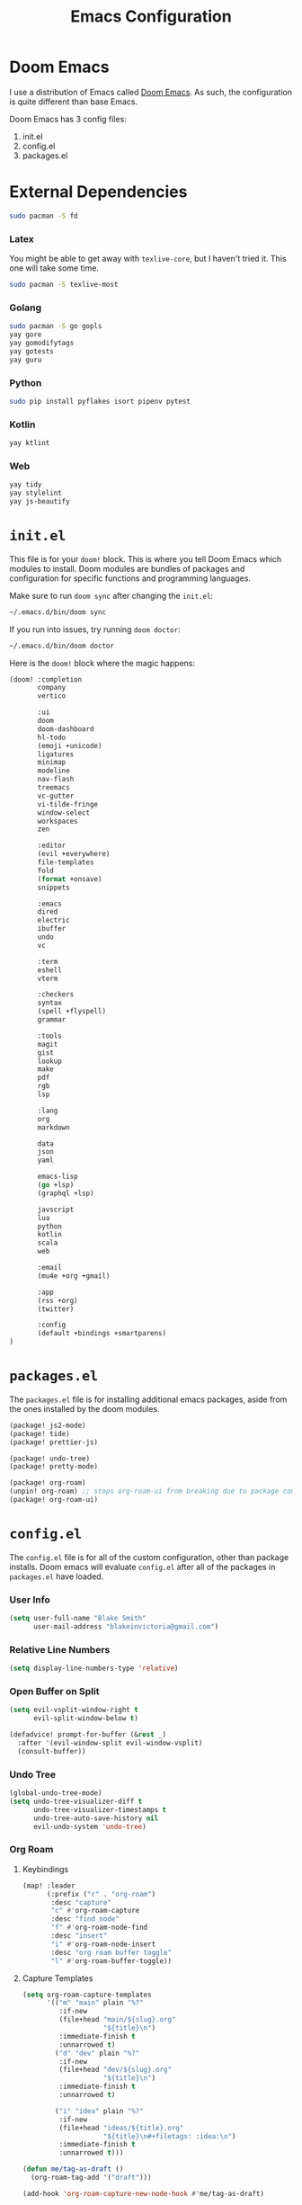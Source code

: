 #+title: Emacs Configuration

* Doom Emacs

I use a distribution of Emacs called [[https://github.com/hlissner/doom-emacs][Doom Emacs]]. As such, the configuration is
quite different than base Emacs.

Doom Emacs has 3 config files:

1. init.el
2. config.el
3. packages.el

* External Dependencies

#+begin_src sh
sudo pacman -S fd
#+end_src

*** Latex

You might be able to get away with ~texlive-core~, but I haven't tried it. This
one will take some time.

#+begin_src sh
sudo pacman -S texlive-most
#+end_src

*** Golang

#+begin_src sh
sudo pacman -S go gopls
yay gore
yay gomodifytags
yay gotests
yay guru
#+end_src

*** Python

#+begin_src sh
sudo pip install pyflakes isort pipenv pytest
#+end_src

*** Kotlin

#+begin_src sh
yay ktlint
#+end_src

*** Web

#+begin_src sh
yay tidy
yay stylelint
yay js-beautify
#+end_src

* =init.el=

This file is for your ~doom!~ block. This is where you tell Doom Emacs which
modules to install. Doom modules are bundles of packages and configuration for
specific functions and programming languages.

Make sure to run ~doom sync~ after changing the ~init.el~:

#+begin_src sh
~/.emacs.d/bin/doom sync
#+end_src

If you run into issues, try running ~doom doctor~:

#+begin_src sh
~/.emacs.d/bin/doom doctor
#+end_src

Here is the ~doom!~ block where the magic happens:

#+begin_src emacs-lisp :tangle ~/.doom.d/init.el
(doom! :completion
       company
       vertico

       :ui
       doom
       doom-dashboard
       hl-todo
       (emoji +unicode)
       ligatures
       minimap
       modeline
       nav-flash
       treemacs
       vc-gutter
       vi-tilde-fringe
       window-select
       workspaces
       zen

       :editor
       (evil +everywhere)
       file-templates
       fold
       (format +onsave)
       snippets

       :emacs
       dired
       electric
       ibuffer
       undo
       vc

       :term
       eshell
       vterm

       :checkers
       syntax
       (spell +flyspell)
       grammar

       :tools
       magit
       gist
       lookup
       make
       pdf
       rgb
       lsp

       :lang
       org
       markdown

       data
       json
       yaml

       emacs-lisp
       (go +lsp)
       (graphql +lsp)

       javscript
       lua
       python
       kotlin
       scala
       web

       :email
       (mu4e +org +gmail)

       :app
       (rss +org)
       (twitter)

       :config
       (default +bindings +smartparens)
)
#+end_src

* =packages.el=

The ~packages.el~ file is for installing additional emacs packages, aside from
the ones installed by the doom modules.

#+begin_src emacs-lisp :tangle ~/.doom.d/packages.el
(package! js2-mode)
(package! tide)
(package! prettier-js)

(package! undo-tree)
(package! pretty-mode)

(package! org-roam)
(unpin! org-roam) ;; stops org-roam-ui from breaking due to package conflict
(package! org-roam-ui)
#+end_src

* =config.el=

The ~config.el~ file is for all of the custom configuration, other than package
installs. Doom emacs will evaluate ~config.el~ after all of the packages in
~packages.el~ have loaded.

*** User Info

#+begin_src emacs-lisp :tangle ~/.doom.d/config.el
(setq user-full-name "Blake Smith"
      user-mail-address "blakeinvictoria@gmail.com")
#+end_src

*** Relative Line Numbers

#+begin_src emacs-lisp :tangle ~/.doom.d/config.el
(setq display-line-numbers-type 'relative)
#+end_src

*** Open Buffer on Split

#+begin_src emacs-lisp :tangle ~/.doom.d/config.el
(setq evil-vsplit-window-right t
      evil-split-window-below t)

(defadvice! prompt-for-buffer (&rest _)
  :after '(evil-window-split evil-window-vsplit)
  (consult-buffer))
#+end_src

[[file:open-buffer-on-split.gif]]

*** Undo Tree

#+begin_src emacs-lisp :tangle ~/.doom.d/config.el
(global-undo-tree-mode)
(setq undo-tree-visualizer-diff t
      undo-tree-visualizer-timestamps t
      undo-tree-auto-save-history nil
      evil-undo-system 'undo-tree)
#+end_src

[[file:undo-tree.gif][file:undo-tree.gif]]

*** Org Roam

**** Keybindings

#+begin_src emacs-lisp :tangle ~/.doom.d/config.el
(map! :leader
      (:prefix ("r" . "org-roam")
       :desc "capture"
       "c" #'org-roam-capture
       :desc "find node"
       "f" #'org-roam-node-find
       :desc "insert"
       "i" #'org-roam-node-insert
       :desc "org roam buffer toggle"
       "l" #'org-roam-buffer-toggle))
#+end_src

**** Capture Templates

#+begin_src emacs-lisp :tangle ~/.doom.d/config.el
(setq org-roam-capture-templates
      '(("m" "main" plain "%?"
         :if-new
         (file+head "main/${slug}.org"
                    "${title}\n")
         :immediate-finish t
         :unnarrowed t)
        ("d" "dev" plain "%?"
         :if-new
         (file+head "dev/${slug}.org"
                    "${title}\n")
         :immediate-finish t
         :unnarrowed t)

        ("i" "idea" plain "%?"
         :if-new
         (file+head "ideas/${title}.org"
                    "${title}\n#+filetags: :idea:\n")
         :immediate-finish t
         :unnarrowed t)))

(defun me/tag-as-draft ()
  (org-roam-tag-add '("draft")))

(add-hook 'org-roam-capture-new-node-hook #'me/tag-as-draft)
#+end_src

**** Variables

#+begin_src emacs-lisp :tangle ~/.doom.d/config.el
(setq org-roam-directory (file-truename "~/org-roam"))

(org-roam-db-autosync-mode)
#+end_src

**** Org Roam UI

Obsidian style graph UI for org-roam

#+begin_src emacs-lisp :tangle ~/.doom.d/config.el
(use-package! websocket
    :after org-roam)

(use-package! org-roam-ui
    :after org-roam ;; or :after org
;;         normally we'd recommend hooking orui after org-roam, but since org-roam does not have
;;         a hookable mode anymore, you're advised to pick something yourself
;;         if you don't care about startup time, use
;;  :hook (after-init . org-roam-ui-mode)
    :config
    (setq org-roam-ui-sync-theme t
          org-roam-ui-follow t
          org-roam-ui-update-on-save t
          org-roam-ui-open-on-start t))
#+end_src

*** Typescript LSP

#+begin_src emacs-lisp :tangle ~/.doom.d/config.el
(defun setup-tide ()
  (interactive)
  (tide-setup)
  (flycheck-mode +1)
  (eldoc-mode +1)
  (tide-hl-identifier-mode +1)
  (company-mode + 1)
  (setq company-minimum-prefix-length 1)
  (setq tide-format-options '(:indentSize 4
                              :tabSize 4))
  (local-set-key (kbd "C-c d") 'tide-documentation-at-point))

(add-to-list 'auto-mode-alist '("\\.ts\\'" . typescript-mode))

(add-hook 'js2-mode-hook #'setup-tide)
(flycheck-add-next-checker 'javascript-eslint 'append)
(add-hook 'js2-mode-hook 'prettier-js-mode)

(setq js2-basic-offset 2)
#+end_src
